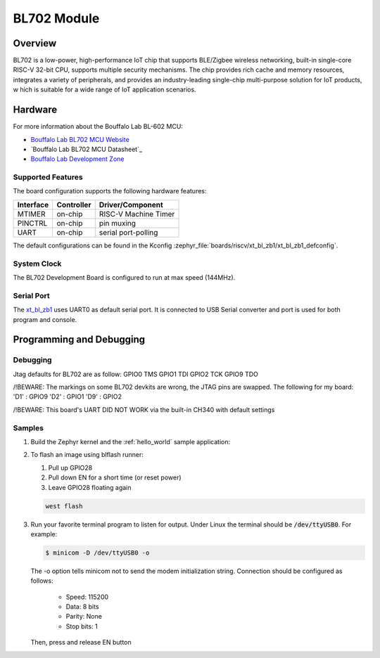 .. _xt_bl_zb1:

BL702 Module
#######################

Overview
********

BL702 is a low-power, high-performance IoT chip that supports BLE/Zigbee wireless networking,
built-in single-core RISC-V 32-bit CPU, supports multiple security mechanisms.
The chip provides rich cache and memory resources, integrates a variety of peripherals,
and provides an industry-leading single-chip multi-purpose solution for IoT products, w
hich is suitable for a wide range of IoT application scenarios.

.. image:: img/bl702_1.jpg
     :width: 450px
     :align: center
     :alt: bl702 module front (probably clone)

.. image:: img/bl702_2.jpg
     :width: 450px
     :align: center
     :alt: bl702 module back (probably clone)

Hardware
********


For more information about the Bouffalo Lab BL-602 MCU:

- `Bouffalo Lab BL702 MCU Website`_
- `Bouffalo Lab BL702 MCU Datasheet`_
- `Bouffalo Lab Development Zone`_

Supported Features
==================

The board configuration supports the following hardware features:

+-----------+------------+-----------------------+
| Interface | Controller | Driver/Component      |
+===========+============+=======================+
| MTIMER    | on-chip    | RISC-V Machine Timer  |
+-----------+------------+-----------------------+
| PINCTRL   | on-chip    | pin muxing            |
+-----------+------------+-----------------------+
| UART      | on-chip    | serial port-polling   |
+-----------+------------+-----------------------+


The default configurations can be found in the Kconfig
:zephyr_file:`boards/riscv/xt_bl_zb1/xt_bl_zb1_defconfig`.

System Clock
============

The BL702 Development Board is configured to run at max speed (144MHz).

Serial Port
===========

The xt_bl_zb1_ uses UART0 as default serial port.  It is connected to
USB Serial converter and port is used for both program and console.


Programming and Debugging
*************************


Debugging
=======

Jtag defaults for BL702 are as follow:
GPIO0 TMS
GPIO1 TDI
GPIO2 TCK
GPIO9 TDO

/!\ BEWARE: The markings on some BL702 devkits are wrong, the JTAG pins are swapped.
The following for my board:
'D1' : GPIO9
'D2' : GPIO1
'D9' : GPIO2

/!\ BEWARE:
This board's UART DID NOT WORK via the built-in CH340 with default settings

.. image:: img/bl702_white_devboard.jpg
     :width: 450px
     :align: center
     :alt: a bad bl702 devboard with many issues

Samples
=======

#. Build the Zephyr kernel and the :ref:`hello_world` sample application:

   .. zephyr-app-commands::
      :zephyr-app: samples/hello_world
      :board: xt_bl_zb1
      :goals: build
      :compact:

#. To flash an image using blflash runner:

   #. Pull up GPIO28

   #. Pull down EN for a short time (or reset power)

   #. Leave GPIO28 floating again

   .. code-block:: console

      west flash

#. Run your favorite terminal program to listen for output. Under Linux the
   terminal should be :code:`/dev/ttyUSB0`. For example:

   .. code-block:: console

      $ minicom -D /dev/ttyUSB0 -o

   The -o option tells minicom not to send the modem initialization
   string. Connection should be configured as follows:

      - Speed: 115200
      - Data: 8 bits
      - Parity: None
      - Stop bits: 1

   Then, press and release EN button

.. _Bouffalo Lab BL702 MCU Website:
	https://en.bouffalolab.com/product/?type=detail&id=8

.. _Bouffalo Lab BL602 MCU Datasheet:
	https://github.com/bouffalolab/bl_docs/tree/main/BL702_DS/enn

.. _Bouffalo Lab Development Zone:
	https://dev.bouffalolab.com/home?id=guest

